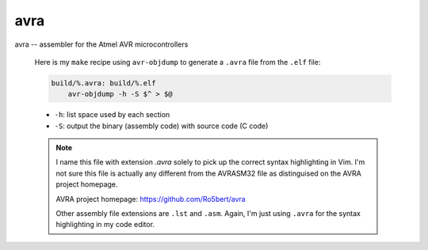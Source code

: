 avra
=====

avra -- assembler for the Atmel AVR microcontrollers

    Here is my ``make`` recipe using ``avr-objdump`` to generate
    a ``.avra`` file from the ``.elf`` file:

    .. code-block:: make

       build/%.avra: build/%.elf
           avr-objdump -h -S $^ > $@

    * ``-h``: list space used by each section
    * ``-S``: output the binary (assembly code) with source code
      (C code)

    .. note::
       I name this file with extension `.avra` solely to pick up the
       correct syntax highlighting in Vim. I'm not sure this file is
       actually any different from the AVRASM32 file as distinguised
       on the AVRA project homepage.

       AVRA project homepage: https://github.com/Ro5bert/avra

       Other assembly file extensions are ``.lst`` and ``.asm``.
       Again, I'm just using ``.avra`` for the syntax
       highlighting in my code editor.



